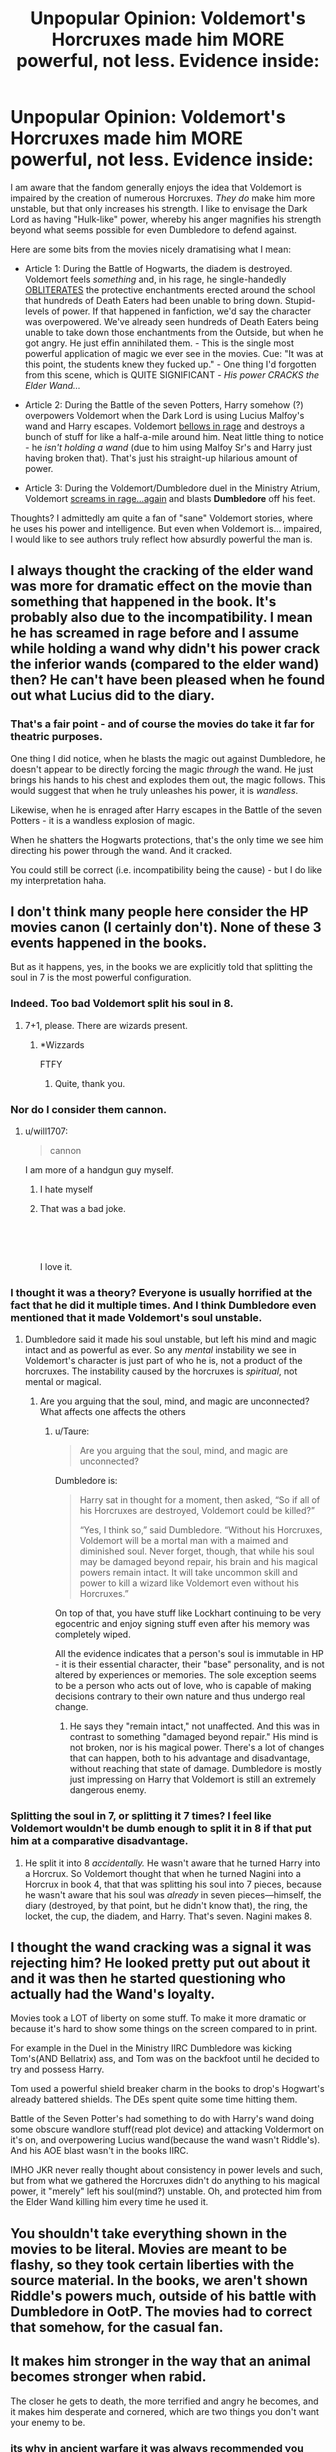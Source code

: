 #+TITLE: Unpopular Opinion: Voldemort's Horcruxes made him MORE powerful, not less. Evidence inside:

* Unpopular Opinion: Voldemort's Horcruxes made him MORE powerful, not less. Evidence inside:
:PROPERTIES:
:Author: Quillgasm
:Score: 46
:DateUnix: 1589743627.0
:DateShort: 2020-May-17
:FlairText: Discussion
:END:
I am aware that the fandom generally enjoys the idea that Voldemort is impaired by the creation of numerous Horcruxes. /They do/ make him more unstable, but that only increases his strength. I like to envisage the Dark Lord as having "Hulk-like" power, whereby his anger magnifies his strength beyond what seems possible for even Dumbledore to defend against.

Here are some bits from the movies nicely dramatising what I mean:

- Article 1: During the Battle of Hogwarts, the diadem is destroyed. Voldemort feels /something/ and, in his rage, he single-handedly [[https://www.youtube.com/watch?v=zV7jTYTK6Us][OBLITERATES]] the protective enchantments erected around the school that hundreds of Death Eaters had been unable to bring down. Stupid-levels of power. If that happened in fanfiction, we'd say the character was overpowered. We've already seen hundreds of Death Eaters being unable to take down those enchantments from the Outside, but when he got angry. He just effin annihilated them. - This is the single most powerful application of magic we ever see in the movies. Cue: "It was at this point, the students knew they fucked up." - One thing I'd forgotten from this scene, which is QUITE SIGNIFICANT - /His power CRACKS the Elder Wand.../

- Article 2: During the Battle of the seven Potters, Harry somehow (?) overpowers Voldemort when the Dark Lord is using Lucius Malfoy's wand and Harry escapes. Voldemort [[https://youtu.be/Dkxx0pKgkN4?t=186][bellows in rage]] and destroys a bunch of stuff for like a half-a-mile around him. Neat little thing to notice - he /isn't holding a wand/ (due to him using Malfoy Sr's and Harry just having broken that). That's just his straight-up hilarious amount of power.

- Article 3: During the Voldemort/Dumbledore duel in the Ministry Atrium, Voldemort [[https://youtu.be/ZMeFnwsxh6s?t=257][screams in rage...again]] and blasts *Dumbledore* off his feet.

Thoughts? I admittedly am quite a fan of "sane" Voldemort stories, where he uses his power and intelligence. But even when Voldemort is... impaired, I would like to see authors truly reflect how absurdly powerful the man is.


** I always thought the cracking of the elder wand was more for dramatic effect on the movie than something that happened in the book. It's probably also due to the incompatibility. I mean he has screamed in rage before and I assume while holding a wand why didn't his power crack the inferior wands (compared to the elder wand) then? He can't have been pleased when he found out what Lucius did to the diary.
:PROPERTIES:
:Author: bkunimakki1
:Score: 42
:DateUnix: 1589744395.0
:DateShort: 2020-May-18
:END:

*** That's a fair point - and of course the movies do take it far for theatric purposes.

One thing I did notice, when he blasts the magic out against Dumbledore, he doesn't appear to be directly forcing the magic /through/ the wand. He just brings his hands to his chest and explodes them out, the magic follows. This would suggest that when he truly unleashes his power, it is /wandless/.

Likewise, when he is enraged after Harry escapes in the Battle of the seven Potters - it is a wandless explosion of magic.

When he shatters the Hogwarts protections, that's the only time we see him directing his power through the wand. And it cracked.

You could still be correct (i.e. incompatibility being the cause) - but I do like my interpretation haha.
:PROPERTIES:
:Author: Quillgasm
:Score: 10
:DateUnix: 1589745179.0
:DateShort: 2020-May-18
:END:


** I don't think many people here consider the HP movies canon (I certainly don't). None of these 3 events happened in the books.

But as it happens, yes, in the books we are explicitly told that splitting the soul in 7 is the most powerful configuration.
:PROPERTIES:
:Author: Taure
:Score: 72
:DateUnix: 1589746965.0
:DateShort: 2020-May-18
:END:

*** Indeed. Too bad Voldemort split his soul in 8.
:PROPERTIES:
:Author: turbinicarpus
:Score: 14
:DateUnix: 1589747955.0
:DateShort: 2020-May-18
:END:

**** 7+1, please. There are wizards present.
:PROPERTIES:
:Author: Myradmir
:Score: 26
:DateUnix: 1589750677.0
:DateShort: 2020-May-18
:END:

***** *Wizzards

FTFY
:PROPERTIES:
:Author: Jedi_Reject
:Score: 7
:DateUnix: 1589754881.0
:DateShort: 2020-May-18
:END:

****** Quite, thank you.
:PROPERTIES:
:Author: Myradmir
:Score: 2
:DateUnix: 1589754918.0
:DateShort: 2020-May-18
:END:


*** Nor do I consider them cannon.
:PROPERTIES:
:Author: otrovik
:Score: 3
:DateUnix: 1589747471.0
:DateShort: 2020-May-18
:END:

**** u/will1707:
#+begin_quote
  cannon
#+end_quote

I am more of a handgun guy myself.
:PROPERTIES:
:Author: will1707
:Score: 11
:DateUnix: 1589759511.0
:DateShort: 2020-May-18
:END:

***** I hate myself
:PROPERTIES:
:Author: otrovik
:Score: 3
:DateUnix: 1589759530.0
:DateShort: 2020-May-18
:END:


***** That was a bad joke.

​

​

I love it.
:PROPERTIES:
:Author: NerdLife314
:Score: 1
:DateUnix: 1589790924.0
:DateShort: 2020-May-18
:END:


*** I thought it was a theory? Everyone is usually horrified at the fact that he did it multiple times. And I think Dumbledore even mentioned that it made Voldemort's soul unstable.
:PROPERTIES:
:Author: Nyanmaru_San
:Score: 5
:DateUnix: 1589750517.0
:DateShort: 2020-May-18
:END:

**** Dumbledore said it made his soul unstable, but left his mind and magic intact and as powerful as ever. So any /mental/ instability we see in Voldemort's character is just part of who he is, not a product of the horcruxes. The instability caused by the horcruxes is /spiritual/, not mental or magical.
:PROPERTIES:
:Author: Taure
:Score: 11
:DateUnix: 1589750970.0
:DateShort: 2020-May-18
:END:

***** Are you arguing that the soul, mind, and magic are unconnected? What affects one affects the others
:PROPERTIES:
:Author: Tsorovar
:Score: 1
:DateUnix: 1589780885.0
:DateShort: 2020-May-18
:END:

****** u/Taure:
#+begin_quote
  Are you arguing that the soul, mind, and magic are unconnected?
#+end_quote

Dumbledore is:

#+begin_quote
  Harry sat in thought for a moment, then asked, “So if all of his Horcruxes are destroyed, Voldemort could be killed?”

  “Yes, I think so,” said Dumbledore. “Without his Horcruxes, Voldemort will be a mortal man with a maimed and diminished soul. Never forget, though, that while his soul may be damaged beyond repair, his brain and his magical powers remain intact. It will take uncommon skill and power to kill a wizard like Voldemort even without his Horcruxes.”
#+end_quote

On top of that, you have stuff like Lockhart continuing to be very egocentric and enjoy signing stuff even after his memory was completely wiped.

All the evidence indicates that a person's soul is immutable in HP - it is their essential character, their "base" personality, and is not altered by experiences or memories. The sole exception seems to be a person who acts out of love, who is capable of making decisions contrary to their own nature and thus undergo real change.
:PROPERTIES:
:Author: Taure
:Score: 3
:DateUnix: 1589783467.0
:DateShort: 2020-May-18
:END:

******* He says they "remain intact," not unaffected. And this was in contrast to something "damaged beyond repair." His mind is not broken, nor is his magical power. There's a lot of changes that can happen, both to his advantage and disadvantage, without reaching that state of damage. Dumbledore is mostly just impressing on Harry that Voldemort is still an extremely dangerous enemy.
:PROPERTIES:
:Author: Tsorovar
:Score: 2
:DateUnix: 1589784177.0
:DateShort: 2020-May-18
:END:


*** Splitting the soul in 7, or splitting it 7 times? I feel like Voldemort wouldn't be dumb enough to split it in 8 if that put him at a comparative disadvantage.
:PROPERTIES:
:Score: 1
:DateUnix: 1589772840.0
:DateShort: 2020-May-18
:END:

**** He split it into 8 /accidentally./ He wasn't aware that he turned Harry into a Horcrux. So Voldemort thought that when he turned Nagini into a Horcrux in book 4, that that was splitting his soul into 7 pieces, because he wasn't aware that his soul was /already/ in seven pieces---himself, the diary (destroyed, by that point, but he didn't know that), the ring, the locket, the cup, the diadem, and Harry. That's seven. Nagini makes 8.
:PROPERTIES:
:Author: Voronov1
:Score: 1
:DateUnix: 1589778852.0
:DateShort: 2020-May-18
:END:


** I thought the wand cracking was a signal it was rejecting him? He looked pretty put out about it and it was then he started questioning who actually had the Wand's loyalty.

Movies took a LOT of liberty on some stuff. To make it more dramatic or because it's hard to show some things on the screen compared to in print.

For example in the Duel in the Ministry IIRC Dumbledore was kicking Tom's(AND Bellatrix) ass, and Tom was on the backfoot until he decided to try and possess Harry.

Tom used a powerful shield breaker charm in the books to drop's Hogwart's already battered shields. The DEs spent quite some time hitting them.

Battle of the Seven Potter's had something to do with Harry's wand doing some obscure wandlore stuff(read plot device) and attacking Voldermort on it's on, and overpowering Lucius wand(because the wand wasn't Riddle's). And his AOE blast wasn't in the books IIRC.

IMHO JKR never really thought about consistency in power levels and such, but from what we gathered the Horcruxes didn't do anything to his magical power, it "merely" left his soul(mind?) unstable. Oh, and protected him from the Elder Wand killing him every time he used it.
:PROPERTIES:
:Author: Kellar21
:Score: 7
:DateUnix: 1589762108.0
:DateShort: 2020-May-18
:END:


** You shouldn't take everything shown in the movies to be literal. Movies are meant to be flashy, so they took certain liberties with the source material. In the books, we aren't shown Riddle's powers much, outside of his battle with Dumbledore in OotP. The movies had to correct that somehow, for the casual fan.
:PROPERTIES:
:Author: Blade1301
:Score: 6
:DateUnix: 1589759374.0
:DateShort: 2020-May-18
:END:


** It makes him stronger in the way that an animal becomes stronger when rabid.

The closer he gets to death, the more terrified and angry he becomes, and it makes him desperate and cornered, which are two things you don't want your enemy to be.
:PROPERTIES:
:Author: Arafell9162
:Score: 2
:DateUnix: 1589774961.0
:DateShort: 2020-May-18
:END:

*** its why in ancient warfare it was always recommended you leave the enemy an escape route

or they will fight to the bitter end and do way more damage then if they escaped and you hunt them down
:PROPERTIES:
:Author: CommanderL3
:Score: 1
:DateUnix: 1589783071.0
:DateShort: 2020-May-18
:END:

